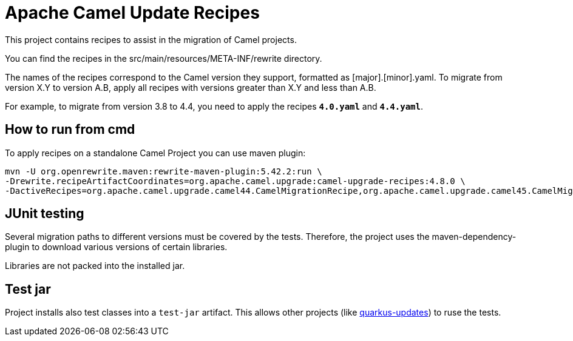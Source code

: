 = Apache Camel Update Recipes

This project contains recipes to assist in the migration of Camel projects.

You can find the recipes in the src/main/resources/META-INF/rewrite directory.

The names of the recipes correspond to the Camel version they support, formatted as [major].[minor].yaml. To migrate from version X.Y to version A.B, apply all recipes with versions greater than X.Y and less than A.B.

For example, to migrate from version 3.8 to 4.4, you need to apply the recipes `*4.0.yaml*` and `*4.4.yaml*`.

== How to run from cmd

To apply recipes on a standalone Camel Project you can use maven plugin:

```

mvn -U org.openrewrite.maven:rewrite-maven-plugin:5.42.2:run \
-Drewrite.recipeArtifactCoordinates=org.apache.camel.upgrade:camel-upgrade-recipes:4.8.0 \
-DactiveRecipes=org.apache.camel.upgrade.camel44.CamelMigrationRecipe,org.apache.camel.upgrade.camel45.CamelMigrationRecipe
```

== JUnit testing

Several migration paths to different versions must be covered by the tests.
Therefore, the project uses the maven-dependency-plugin to download various versions of certain libraries.

Libraries are not packed into the installed jar.

== Test jar

Project installs also test classes into a `test-jar` artifact.
This allows other projects (like https://github.com/quarkusio/quarkus-updates/[quarkus-updates]) to ruse the tests.

